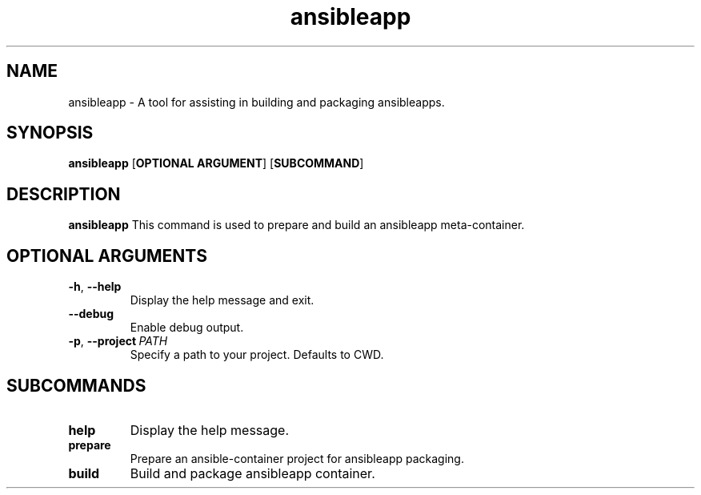 .TH ansibleapp 1

.SH NAME
ansibleapp \- A tool for assisting in building and packaging ansibleapps.
.SH SYNOPSIS
.B ansibleapp
[\fBOPTIONAL ARGUMENT\fR]
[\fBSUBCOMMAND\fR]

.SH DESCRIPTION
.B ansibleapp
This command is used to prepare and build an ansibleapp meta-container.
.SH OPTIONAL ARGUMENTS
.TP
.BR \-h ", " \-\-help 
Display the help message and exit.
.TP
.BR \-\-debug
Enable debug output.
.TP
.BR \-p ", " \-\-project \ \fIPATH\fR
Specify a path to your project. Defaults to CWD.

.SH SUBCOMMANDS
.TP
.BR help
Display the help message.
.TP
.BR prepare
Prepare an ansible-container project for ansibleapp packaging.
.TP
.BR build
Build and package ansibleapp container.
